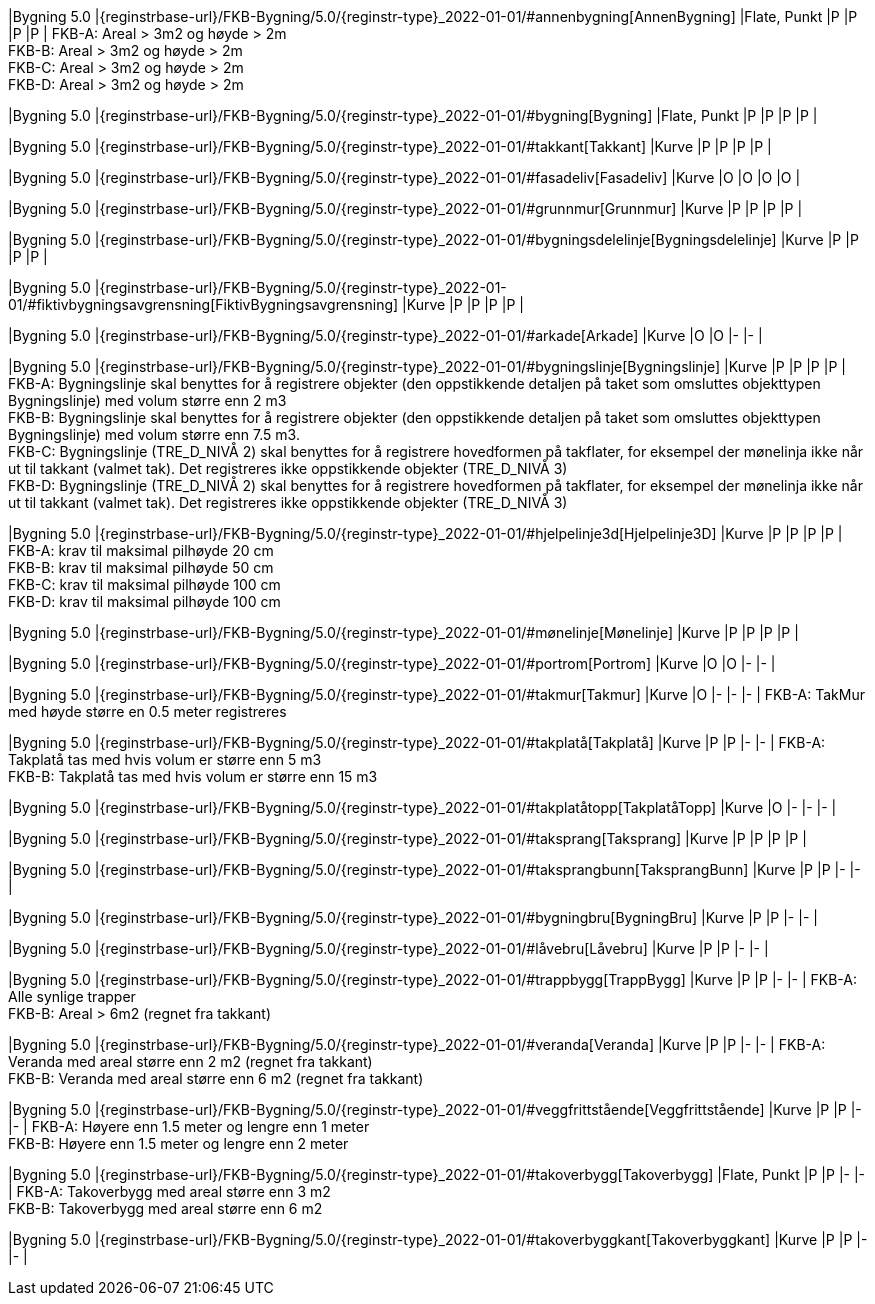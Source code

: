 // Start of Registreringsinstruks UML-model
 
|Bygning 5.0
|{reginstrbase-url}/FKB-Bygning/5.0/{reginstr-type}_2022-01-01/#annenbygning[AnnenBygning]
|Flate, Punkt
|P
|P
|P
|P
| 
FKB-A: Areal > 3m2 og høyde > 2m +
FKB-B: Areal > 3m2 og høyde > 2m +
FKB-C: Areal > 3m2 og høyde > 2m +
FKB-D: Areal > 3m2 og høyde > 2m +
 
|Bygning 5.0
|{reginstrbase-url}/FKB-Bygning/5.0/{reginstr-type}_2022-01-01/#bygning[Bygning]
|Flate, Punkt
|P
|P
|P
|P
| 
 
|Bygning 5.0
|{reginstrbase-url}/FKB-Bygning/5.0/{reginstr-type}_2022-01-01/#takkant[Takkant]
|Kurve
|P
|P
|P
|P
| 
 
|Bygning 5.0
|{reginstrbase-url}/FKB-Bygning/5.0/{reginstr-type}_2022-01-01/#fasadeliv[Fasadeliv]
|Kurve
|O
|O
|O
|O
| 
 
|Bygning 5.0
|{reginstrbase-url}/FKB-Bygning/5.0/{reginstr-type}_2022-01-01/#grunnmur[Grunnmur]
|Kurve
|P
|P
|P
|P
| 
 
|Bygning 5.0
|{reginstrbase-url}/FKB-Bygning/5.0/{reginstr-type}_2022-01-01/#bygningsdelelinje[Bygningsdelelinje]
|Kurve
|P
|P
|P
|P
| 
 
|Bygning 5.0
|{reginstrbase-url}/FKB-Bygning/5.0/{reginstr-type}_2022-01-01/#fiktivbygningsavgrensning[FiktivBygningsavgrensning]
|Kurve
|P
|P
|P
|P
| 
 
|Bygning 5.0
|{reginstrbase-url}/FKB-Bygning/5.0/{reginstr-type}_2022-01-01/#arkade[Arkade]
|Kurve
|O
|O
|-
|-
| 
 
|Bygning 5.0
|{reginstrbase-url}/FKB-Bygning/5.0/{reginstr-type}_2022-01-01/#bygningslinje[Bygningslinje]
|Kurve
|P
|P
|P
|P
| 
FKB-A: Bygningslinje skal benyttes for å registrere objekter (den oppstikkende detaljen på taket som 
omsluttes objekttypen Bygningslinje) med volum større enn 2 m3 +
FKB-B: Bygningslinje skal benyttes for å registrere objekter (den oppstikkende detaljen på taket som 
omsluttes objekttypen Bygningslinje) med volum større enn 7.5 m3. +
FKB-C: Bygningslinje (TRE_D_NIVÅ 2) skal benyttes for å registrere hovedformen på takflater, for eksempel 
der mønelinja ikke når ut til takkant (valmet tak). Det registreres ikke oppstikkende objekter 
(TRE_D_NIVÅ 3)  +
FKB-D: Bygningslinje (TRE_D_NIVÅ 2) skal benyttes for å registrere hovedformen på takflater, for eksempel 
der mønelinja ikke når ut til takkant (valmet tak). Det registreres ikke oppstikkende objekter 
(TRE_D_NIVÅ 3)  +
 
|Bygning 5.0
|{reginstrbase-url}/FKB-Bygning/5.0/{reginstr-type}_2022-01-01/#hjelpelinje3d[Hjelpelinje3D]
|Kurve
|P
|P
|P
|P
| 
FKB-A: krav til maksimal pilhøyde 20 cm +
FKB-B: krav til maksimal pilhøyde 50 cm +
FKB-C: krav til maksimal pilhøyde 100 cm +
FKB-D: krav til maksimal pilhøyde 100 cm +
 
|Bygning 5.0
|{reginstrbase-url}/FKB-Bygning/5.0/{reginstr-type}_2022-01-01/#mønelinje[Mønelinje]
|Kurve
|P
|P
|P
|P
| 
 
|Bygning 5.0
|{reginstrbase-url}/FKB-Bygning/5.0/{reginstr-type}_2022-01-01/#portrom[Portrom]
|Kurve
|O
|O
|-
|-
| 
 
|Bygning 5.0
|{reginstrbase-url}/FKB-Bygning/5.0/{reginstr-type}_2022-01-01/#takmur[Takmur]
|Kurve
|O
|-
|-
|-
| 
FKB-A: TakMur med høyde større en 0.5 meter registreres +
 
|Bygning 5.0
|{reginstrbase-url}/FKB-Bygning/5.0/{reginstr-type}_2022-01-01/#takplatå[Takplatå]
|Kurve
|P
|P
|-
|-
| 
FKB-A: Takplatå tas med hvis volum er større enn 5 m3 +
FKB-B: Takplatå tas med hvis volum er større enn 15 m3 +
 
|Bygning 5.0
|{reginstrbase-url}/FKB-Bygning/5.0/{reginstr-type}_2022-01-01/#takplatåtopp[TakplatåTopp]
|Kurve
|O
|-
|-
|-
| 
 
|Bygning 5.0
|{reginstrbase-url}/FKB-Bygning/5.0/{reginstr-type}_2022-01-01/#taksprang[Taksprang]
|Kurve
|P
|P
|P
|P
| 
 
|Bygning 5.0
|{reginstrbase-url}/FKB-Bygning/5.0/{reginstr-type}_2022-01-01/#taksprangbunn[TaksprangBunn]
|Kurve
|P
|P
|-
|-
| 
 
|Bygning 5.0
|{reginstrbase-url}/FKB-Bygning/5.0/{reginstr-type}_2022-01-01/#bygningbru[BygningBru]
|Kurve
|P
|P
|-
|-
| 
 
|Bygning 5.0
|{reginstrbase-url}/FKB-Bygning/5.0/{reginstr-type}_2022-01-01/#låvebru[Låvebru]
|Kurve
|P
|P
|-
|-
| 
 
|Bygning 5.0
|{reginstrbase-url}/FKB-Bygning/5.0/{reginstr-type}_2022-01-01/#trappbygg[TrappBygg]
|Kurve
|P
|P
|-
|-
| 
FKB-A: Alle synlige trapper +
FKB-B: Areal > 6m2 (regnet fra takkant) +
 
|Bygning 5.0
|{reginstrbase-url}/FKB-Bygning/5.0/{reginstr-type}_2022-01-01/#veranda[Veranda]
|Kurve
|P
|P
|-
|-
| 
FKB-A: Veranda med areal større enn 2 m2 (regnet fra takkant) +
FKB-B: Veranda med areal større enn 6 m2 (regnet fra takkant) +
 
|Bygning 5.0
|{reginstrbase-url}/FKB-Bygning/5.0/{reginstr-type}_2022-01-01/#veggfrittstående[Veggfrittstående]
|Kurve
|P
|P
|-
|-
| 
FKB-A: Høyere enn 1.5 meter og lengre enn 1 meter +
FKB-B: Høyere enn 1.5 meter og lengre enn 2 meter +
 
|Bygning 5.0
|{reginstrbase-url}/FKB-Bygning/5.0/{reginstr-type}_2022-01-01/#takoverbygg[Takoverbygg]
|Flate, Punkt
|P
|P
|-
|-
| 
FKB-A: Takoverbygg med areal større enn 3 m2 +
FKB-B: Takoverbygg med areal større enn 6 m2 +
 
|Bygning 5.0
|{reginstrbase-url}/FKB-Bygning/5.0/{reginstr-type}_2022-01-01/#takoverbyggkant[Takoverbyggkant]
|Kurve
|P
|P
|-
|-
| 
// End of Registreringsinstruks UML-model
